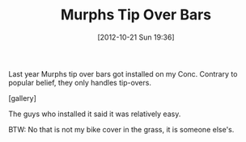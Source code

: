 #+POSTID: 6481
#+DATE: [2012-10-21 Sun 19:36]
#+OPTIONS: toc:nil num:nil todo:nil pri:nil tags:nil ^:nil TeX:nil
#+CATEGORY: Article
#+TAGS: 22656, Concours, Kawasaki, Motorcycle
#+TITLE: Murphs Tip Over Bars

Last year Murphs tip over bars got installed on my Conc. Contrary to popular belief, they only handles tip-overs.

[gallery]

The guys who installed it said it was relatively easy.

BTW: No that is not my bike cover in the grass, it is someone else's.



